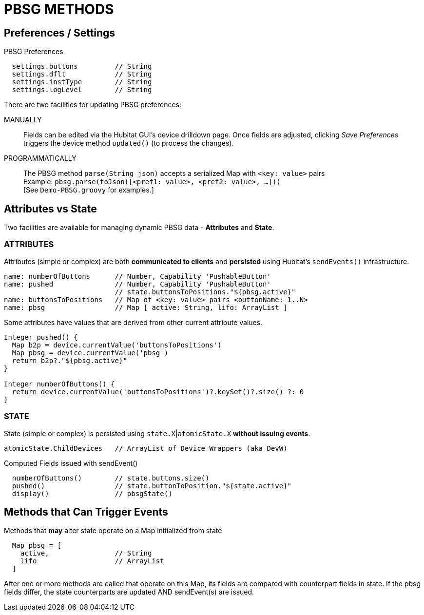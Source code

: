 // IF YOU DO NOT SEE FORMATTED OUTPUT.
// CONSIDER INSTALLING AN ASCIIDOC BROWSER EXTENSION:
// https://docs.asciidoctor.org/browser-extension/install/

= PBSG METHODS

== Preferences / Settings
.PBSG Preferences
```
  settings.buttons         // String
  settings.dflt            // String
  settings.instType        // String
  settings.logLevel        // String
```

There are two facilities for updating PBSG preferences:

MANUALLY::
Fields can be edited via the Hubitat GUI's device drilldown page. Once fields are adjusted, clicking _Save Preferences_ triggers the device method `updated()` (to process the changes).

PROGRAMMATICALLY::
The PBSG method `parse(String json)` accepts a serialized Map with `<key: value>` pairs +
Example: `pbsg.parse(toJson([<pref1: value>, <pref2: value>, ...]))` +
 [See `Demo-PBSG.groovy` for examples.]

== Attributes vs State
Two facilities are available for managing dynamic PBSG data - **Attributes** and **State**.

=== ATTRIBUTES
Attributes (simple or complex) are both **communicated to clients** and **persisted** using Hubitat's `sendEvents()` infrastructure.

```
name: numberOfButtons      // Number, Capability 'PushableButton'
name: pushed               // Number, Capability 'PushableButton'
                           // state.buttonsToPositions."${pbsg.active}"
name: buttonsToPositions   // Map of <key: value> pairs <buttonName: 1..N>
name: pbsg                 // Map [ active: String, lifo: ArrayList ]
```

Some attributes have values that are derived from other current attribute values.

```
Integer pushed() {
  Map b2p = device.currentValue('buttonsToPositions')
  Map pbsg = device.currentValue('pbsg')
  return b2p?."${pbsg.active}"
}

Integer numberOfButtons() {
  return device.currentValue('buttonsToPositions')?.keySet()?.size() ?: 0
}

```

=== STATE
State (simple or complex) is persisted using `state.X`|`atomicState.X` *without issuing events*.

```
atomicState.ChildDevices   // ArrayList of Device Wrappers (aka DevW)
```


.Computed Fields issued with sendEvent()
```
  numberOfButtons()        // state.buttons.size()
  pushed()                 // state.buttonToPosition."${state.active}"
  display()                // pbsgState()
```

== Methods that Can Trigger Events

Methods that *may* alter state operate on a Map initialized from state

```
  Map pbsg = [
    active,                // String
    lifo                   // ArrayList
  ]
```
After one or more methods are called that operate on this Map, its fields are compared with counterpart fields in state. If the pbsg fields differ, the state counterparts are updated AND sendEvent(s) are issued.